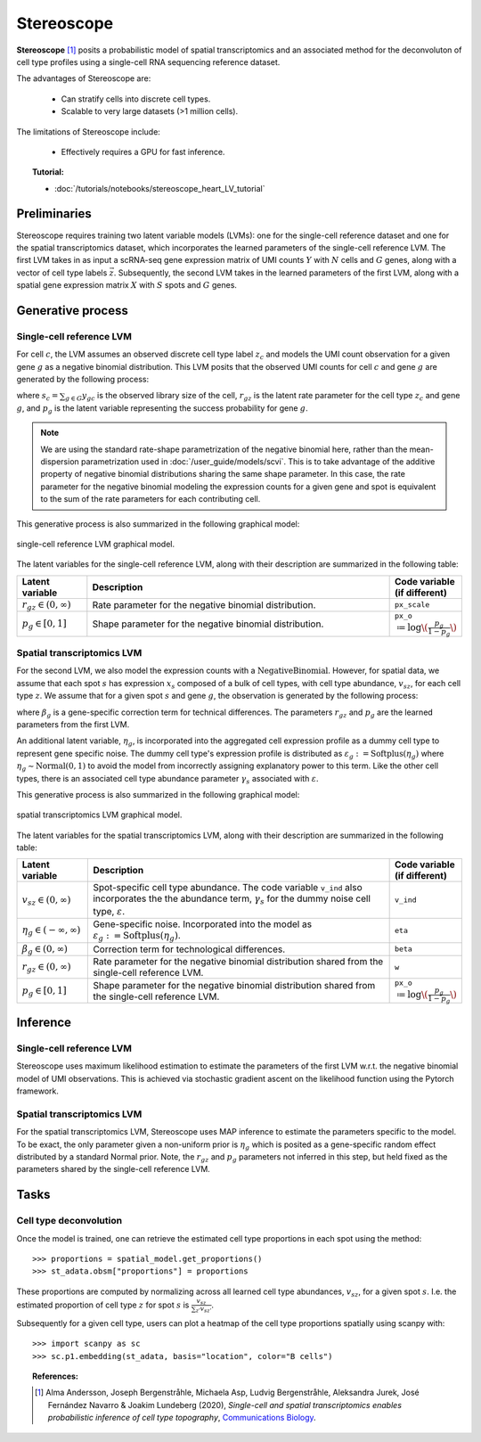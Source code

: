======
Stereoscope
======

**Stereoscope** [#ref1]_ posits a probabilistic model of spatial transcriptomics and an associated
method for the deconvoluton of cell type profiles using a single-cell RNA sequencing reference dataset.

The advantages of Stereoscope are:

    + Can stratify cells into discrete cell types.

    + Scalable to very large datasets (>1 million cells).

The limitations of Stereoscope include:

    + Effectively requires a GPU for fast inference.

.. topic:: Tutorial:

 - :doc:`/tutorials/notebooks/stereoscope_heart_LV_tutorial`


Preliminaries
=============
Stereoscope requires training two latent variable models (LVMs): one for the single-cell reference
dataset and one for the spatial transcriptomics dataset, which incorporates the learned parameters of the 
single-cell reference LVM. The first LVM takes in as input a scRNA-seq gene expression matrix of UMI counts
:math:`Y` with :math:`N` cells and :math:`G` genes, along with a vector of cell type labels :math:`\vec{z}`.
Subsequently, the second LVM takes in the learned parameters of the first LVM, along with a spatial gene
expression matrix :math:`X` with :math:`S` spots and :math:`G` genes.


Generative process
==================

Single-cell reference LVM
-------------------------

For cell :math:`c`, the LVM assumes an observed discrete cell type label :math:`z_c` and models
the UMI count observation for a given gene :math:`g` as a negative binomial distribution. This LVM posits that the observed
UMI counts for cell :math:`c` and gene :math:`g` are generated by the following process:

.. math::
    :nowrap:

    \begin{align}
        y_{gc} &\sim \textrm{NegativeBinomial}(s_{c}r_{gz}, p_{g}) \tag{1} \\
    \end{align}

where :math:`s_c = \sum_{g\in G} y_{gc}` is the observed library size of the cell,
:math:`r_{gz}` is the latent rate parameter for the cell type :math:`z_c` and gene :math:`g`,
and :math:`p_g` is the latent variable representing the success probability for gene :math:`g`.

.. note::
    We are using the standard rate-shape parametrization of the negative binomial here, rather than the mean-dispersion
    parametrization used in :doc:`/user_guide/models/scvi`. This is to take advantage of the additive property of
    negative binomial distributions sharing the same shape parameter. In this case, the rate parameter for the
    negative binomial modeling the expression counts for a given gene and spot is equivalent to the sum of the rate
    parameters for each contributing cell.

This generative process is also summarized in the following graphical model:

.. figure:: figures/stsc_scLVM_graphical_model.svg
   :class: img-fluid
   :align: center
   :alt: single-cell reference LVM graphical model

   single-cell reference LVM graphical model.

The latent variables for the single-cell reference LVM, along with their description are summarized in the following table:

.. list-table::
   :widths: 20 90 15
   :header-rows: 1

   * - Latent variable
     - Description
     - Code variable (if different)
   * - :math:`r_{gz} \in (0, \infty)`
     - Rate parameter for the negative binomial distribution.
     - ``px_scale``
   * - :math:`p_g \in [0, 1]`
     - Shape parameter for the negative binomial distribution.
     - ``px_o`` :math:`\coloneqq \log \( \frac{p_g}{1 - p_g} \)`

Spatial transcriptomics LVM
---------------------------

For the second LVM, we also model the expression counts with a :math:`\mathrm{NegativeBinomial}`. However,
for spatial data, we assume that each spot :math:`s` has expression :math:`x_s` composed of a bulk of cell types, with
cell type abundance, :math:`v_{sz}`, for each cell type :math:`z`. We assume that for a given spot :math:`s` and gene :math:`g`,
the observation is generated by the following process:

.. math::
    :nowrap:

    \begin{align}
        x_{sg} &\sim \mathrm{NegativeBinomial}(\beta_g\sum_{z\in Z}v_{sz}r_{gz}, p_g) \tag{2} \\
    \end{align}

where :math:`\beta_g` is a gene-specific correction term for technical differences.
The parameters :math:`r_{gz}` and :math:`p_g` are the learned parameters from the first LVM.

An additional latent variable, :math:`\eta_g`, is incorporated into the aggregated cell expression profile
as a dummy cell type to represent gene specific noise. The dummy cell type's expression profile is distributed
as :math:`\varepsilon_g := \mathrm{Softplus}(\eta_g)` where :math:`\eta_g \sim \mathrm{Normal}(0, 1)` to avoid the model
from incorrectly assigning explanatory power to this term.
Like the other cell types, there is an associated cell type abundance parameter :math:`\gamma_s` associated with :math:`\varepsilon`.

This generative process is also summarized in the following graphical model:

.. figure:: figures/stsc_stLVM_graphical_model.svg
   :class: img-fluid
   :align: center
   :alt: spatial transcriptomics LVM graphical model

   spatial transcriptomics LVM graphical model.

The latent variables for the spatial transcriptomics LVM, along with their description are summarized in the following table:

.. list-table::
   :widths: 20 90 15
   :header-rows: 1

   * - Latent variable
     - Description
     - Code variable (if different)
   * - :math:`v_{sz} \in (0, \infty)`
     - Spot-specific cell type abundance. The code variable ``v_ind`` also incorporates the
       the abundance term, :math:`\gamma_s` for the dummy noise cell type, :math:`\varepsilon`.
     - ``v_ind``
   * - :math:`\eta_g \in (-\infty, \infty)`
     - Gene-specific noise. Incorporated into the model as :math:`\varepsilon_g := \mathrm{Softplus}(\eta_g)`.
     - ``eta``
   * - :math:`\beta_g \in (0, \infty)`
     - Correction term for technological differences.
     - ``beta``
   * - :math:`r_{gz} \in (0, \infty)`
     - Rate parameter for the negative binomial distribution shared from the single-cell reference LVM.
     - ``w``
   * - :math:`p_g \in [0,1]`
     - Shape parameter for the negative binomial distribution shared from the single-cell reference LVM.
     - ``px_o`` :math:`\coloneqq \log \( \frac{p_g}{1 - p_g} \)`


Inference
=========

Single-cell reference LVM
-------------------------

Stereoscope uses maximum likelihood estimation to estimate the parameters of the first LVM w.r.t. the negative binomial model of
UMI observations. This is achieved via stochastic gradient ascent on the likelihood function using the Pytorch framework.

Spatial transcriptomics LVM
---------------------------

For the spatial transcriptomics LVM, Stereoscope uses MAP inference to estimate the parameters specific to the model. To be exact,
the only parameter given a non-uniform prior is :math:`\eta_g` which is posited as a gene-specific random effect distributed by a standard
Normal prior. Note, the :math:`r_{gz}` and :math:`p_g` parameters not inferred in this step, but held fixed as the parameters shared by the
single-cell reference LVM.

Tasks
=====

Cell type deconvolution
-----------------------
Once the model is trained, one can retrieve the estimated cell type proportions in each spot using the method::

    >>> proportions = spatial_model.get_proportions()
    >>> st_adata.obsm["proportions"] = proportions

These proportions are computed by normalizing across all learned cell type abundances, :math:`v_{sz}`, for a given spot :math:`s`.
I.e. the estimated proportion of cell type :math:`z` for spot :math:`s` is :math:`\frac{v_{sz}}{\sum_{z'} v_{sz'}}`.

Subsequently for a given cell type, users can plot a heatmap of the cell type proportions spatially using scanpy with::

    >>> import scanpy as sc
    >>> sc.p1.embedding(st_adata, basis="location", color="B cells")


.. topic:: References:

    .. [#ref1] Alma Andersson, Joseph Bergenstråhle, Michaela Asp, Ludvig Bergenstråhle, Aleksandra Jurek, José Fernández Navarro & Joakim Lundeberg (2020),
       *Single-cell and spatial transcriptomics enables probabilistic inference of cell type topography*,
       `Communications Biology <https://www.nature.com/articles/s42003-020-01247-y>`__.